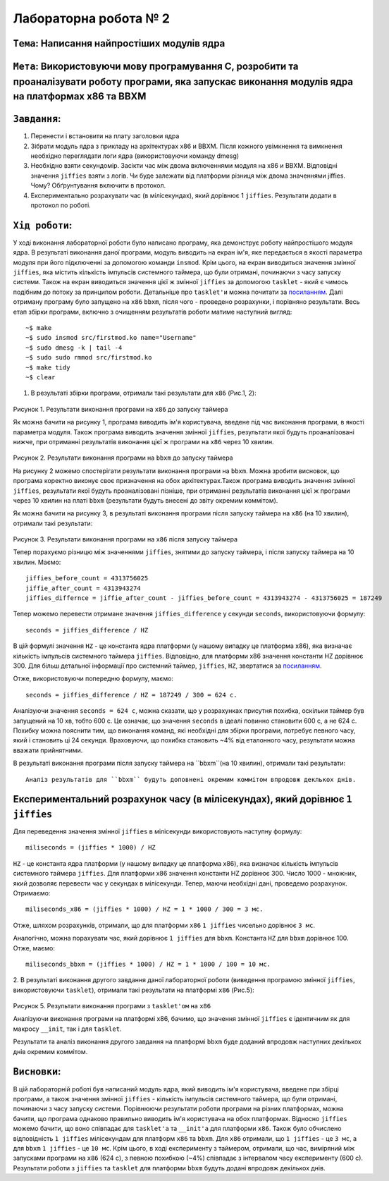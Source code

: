 Лабораторна робота № 2
======================

``Тема``: Написання найпростіших модулів ядра
++++++++++++++++++++++++++++++++++++++++++++++++++

``Мета``: Використовуючи мову програмування С, розробити та проаналізувати роботу програми, яка запускає виконання модулів ядра на платформах x86 та BBXM
++++

``Завдання``:
++++

1. Перенести і встановити на плату заголовки ядра
2. Зібрати модуль ядра з прикладу на архітектурах x86 и BBXM. Після кожного увімкнення та вимкнення необхідно переглядати логи ядра (використовуючи команду dmesg)
3. Необхідно взяти секундомір. Засікти час між двома включеннями модуля на  x86 и BBXM. Відповідні значення ``jiffies`` взяти з логів. Чи буде залежати від платформи різниця між двома значеннями jiffies. Чому? Обґрунтування включити в протокол.
4. Експериментально розрахувати час (в мілісекундах), який дорівнює 1 ``jiffies``. Результати додати в протокол по роботі.


``Хід роботи``:
++++

У ході виконання лабораторної роботи було написано програму, яка демонструє роботу найпростішого модуля ядра. 
В результаті виконання даної програми, модуль виводить на екран ім'я, яке передається в якості параметра модуля при його 
підключенні за допомогою команди ``insmod``. Крім цього, на екран виводиться значення змінної ``jiffies``, 
яка містить кількість імпульсів системного таймера, що були отримані, починаючи з часу запуску системи.
Також на екран виводиться значення цієї ж змінної ``jiffies`` за допомогою ``tasklet`` - який є чимось подібним 
до потоку за принципом роботи. Детальніше про ``tasklet'и`` можна почитати за 
`посиланням <https://habr.com/ru/company/embox/blog/244071/>`_.
Далі отриману програму було запущено на ``x86`` ``bbxm``, після чого - проведено розрахунки, і порівняно результати.
Весь етап збірки програми, включно з очищенням результатів роботи матиме наступний вигляд:
::

  ~$ make
  ~$ sudo insmod src/firstmod.ko name="Username"
  ~$ sudo dmesg -k | tail -4
  ~$ sudo sudo rmmod src/firstmod.ko
  ~$ make tidy
  ~$ clear

1. В результаті збірки програми, отримали такі результати для ``x86`` (Рис.1, 2): 

    .. image:: img/username_x86_before_timer.png

Рисунок 1. Результати виконання програми на ``x86`` до запуску таймера

Як можна бачити на рисунку 1, програма виводить ім'я користувача, 
введене під час виконання програми, в якості параметра модуля. Також програма виводить значення змінної ``jiffies``, 
результати якої будуть проаналізовані нижче, при отриманні результатів виконання цієї ж програми на ``x86`` через 10 хвилин.

    .. image:: img/username_bbxm.png

Рисунок 2. Результати виконання програми на ``bbxm`` до запуску таймера

На рисунку 2 можемо спостерігати результати виконання програми на ``bbxm``. Можна зробити висновок, 
що програма коректно виконує своє призначення на обох архітектурах.Також програма виводить значення змінної ``jiffies``, 
результати якої будуть проаналізовані пізніше, при отриманні результатів виконання цієї ж програми через 10 хвилин на платі ``bbxm`` 
(результати будуть внесені до звіту окремим коммітом).

Як можна бачити на рисунку 3, в результаті виконання програми після запуску таймера на ``x86`` (на 10 хвилин), 
отримали такі результати: 

    .. image:: img/username_x86_after_timer.png
    
Рисунок 3. Результати виконання програми на ``x86`` після запуску таймера

Тепер порахуємо різницю між значеннями ``jiffies``, знятими до запуску таймера, і після запуску таймера на 10 хвилин. Маємо:
::

  jiffies_before_count = 4313756025
  jiffie_after_count = 4313943274
  jiffies_differnce = jiffie_after_count - jiffies_before_count = 4313943274 - 4313756025 = 187249

Тепер можемо перевести отримане значення ``jiffies_difference`` у секунди ``seconds``, використовуючи формулу:
::

  seconds = jiffies_difference / HZ

В цій формулі значення ``HZ`` - це константа ядра платформи (у нашому випадку це платформа x86), 
яка визначає кількість імпульсів системного таймера ``jiffies``. Відповідно, 
для платформи x86 значення константи HZ дорівнює 300. Для більш детальної інформації про системний таймер, 
``jiffies``, ``HZ``, звертатися за `посиланням <http://man7.org/linux/man-pages/man7/time.7.html>`_.

Отже, використовуючи попередню формулу, маємо:
::

  seconds = jiffies_difference / HZ = 187249 / 300 = 624 с.

Аналізуючи  значення ``seconds = 624 с``, можна сказати, що у розрахунках присутня похибка, 
оскільки таймер був запущений на 10 хв, тобто 600 с. Це означає, що значення ``seconds`` в ідеалі повинно становити 600 с, 
а не 624 с. Похибку можна пояснити тим, що виконання команд, які необхідні для збірки програми, потребує певного часу, який і становить ці 24 секунди. Враховуючи, що похибка становить ~4% 
від еталонного часу, результати можна вважати прийнятними.


В результаті виконання програми після запуску таймера на ``bbxm``(на 10 хвилин), отримали такі результати:
::

  Аналіз результатів для ``bbxm`` будуть доповнені окремим коммітом впродовж деклькох днів.

Експериментальний розрахунок часу (в мілісекундах), який дорівнює ``1 jiffies``
++++

Для переведення значення змінної ``jiffies`` в мілісекунди використовують наступну формулу:
::

  miliseconds = (jiffies * 1000) / HZ

``HZ`` - це константа ядра платформи (у нашому випадку це платформа x86), 
яка визначає кількість імпульсів системного таймера ``jiffies``. Для платформи x86 значення константи HZ дорівнює 300. 
Число 1000 - множник, який дозволяє перевести час у секундах в мілісекунди.
Тепер, маючи необхідні дані, проведемо розрахунок. Отримаємо:
::

  miliseconds_x86 = (jiffies * 1000) / HZ = 1 * 1000 / 300 = 3 мс.
  
Отже, шляхом розрахунків, отримали, що для платформи ``x86`` ``1 jiffies`` чисельно дорівнює ``3 мс``.

Аналогічно, можна порахувати час, який дорівнює ``1 jiffies`` для ``bbxm``. Константа ``HZ`` для ``bbxm`` дорівнює 100. Отже, маємо:
::

  miliseconds_bbxm = (jiffies * 1000) / HZ = 1 * 1000 / 100 = 10 мс.
  
2. В результаті виконання другого завдання даної лабораторної роботи (виведення програмою  змінної ``jiffies``, використовуючи ``tasklet``), 
отримали такі результати на платформі ``x86`` (Рис.5): 

    .. image:: img/username_x86_tasklet.png

Рисунок 5. Результати виконання програми з ``tasklet'ом`` на ``x86``

Аналізуючи виконання програми на платформі x86, бачимо, що значення змінної ``jiffies`` є ідентичним 
як для макросу ``__init``, так і для ``tasklet``.

Результати та аналіз виконання другого завдання на платформі ``bbxm`` буде доданий впродовж наступних декількох днів окремим коммітом.

``Висновки``:
++++

В цій лабораторній роботі був написаний модуль ядра, який виводить ім'я користувача, введене при збірці програми, а також значення змінної ``jiffies`` - кількість імпульсів системного таймера, 
що були отримані, починаючи з часу запуску системи. Порівнюючи результати роботи програми на різних платформах, можна бачити, що програма однаково правильно виводить ім'я користувача на обох платформах.
Відносно ``jiffies`` можемо бачити, що воно співпадає для ``tasklet'a`` та ``__init'а`` для платформи ``x86``. Також було обчислено відповідність ``1 jiffies`` мілісекундам для платформ ``x86`` та ``bbxm``. 
Для ``x86`` отримали, що ``1 jiffies`` - це ``3 мс``, а для ``bbxm`` ``1 jiffies`` - це ``10 мс``. Крім цього, в ході експерименту з таймером, отримали, що час, 
виміряний між запусками програми на ``x86`` (624 с), з певною похибкою (~4%) співпадає з інтервалом часу експерименту (600 с). 
Результати роботи з ``jiffies`` та ``tasklet`` для платформи ``bbxm`` будуть додані впродовж декількох днів.

